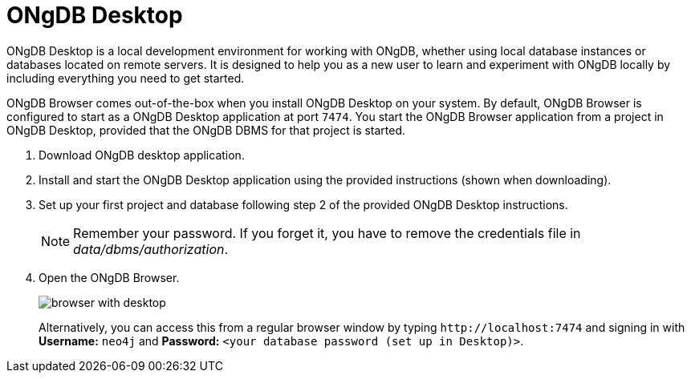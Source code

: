 :description: ONgDB Browser comes out-of-the-box when you install ONgDB Desktop on your system.


[[bundled-desktop]]
= ONgDB Desktop

ONgDB Desktop is a local development environment for working with ONgDB, whether using local database instances or databases located on remote servers.
It is designed to help you as a new user to learn and experiment with ONgDB locally by including everything you need to get started.

ONgDB Browser comes out-of-the-box when you install ONgDB Desktop on your system.
By default, ONgDB Browser is configured to start as a ONgDB Desktop application at port `7474`.
You start the ONgDB Browser application from a project in ONgDB Desktop, provided that the ONgDB DBMS for that project is started.

. Download ONgDB desktop application.
. Install and start the ONgDB Desktop application using the provided instructions (shown when downloading).
. Set up your first project and database following step 2 of the provided ONgDB Desktop instructions.
+
[NOTE]
====
Remember your password.
If you forget it, you have to remove the credentials file in _data/dbms/authorization_.
====
. Open the ONgDB Browser.
+
image:browser-with-desktop.png[]
+
Alternatively, you can access this from a regular browser window by typing `+http://localhost:7474+` and signing in with *Username:* `neo4j` and *Password:* `<your database password (set up in Desktop)>`. +

